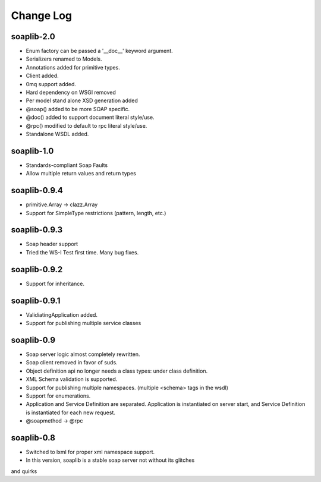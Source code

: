 Change Log
------------

soaplib-2.0
===========

* Enum factory can be passed a '__doc__' keyword argument.
* Serializers renamed to Models.
* Annotations added for primitive types.
* Client added.
* 0mq support added.
* Hard dependency on WSGI removed
* Per model stand alone XSD generation added
* @soap() added to be more SOAP specific.
* @doc() added to support document literal style/use.
* @rpc() modified to default to rpc literal style/use.
* Standalone WSDL added.


soaplib-1.0
===========
* Standards-compliant Soap Faults
* Allow multiple return values and return types

soaplib-0.9.4
===============

* primitive.Array -> clazz.Array
* Support for SimpleType restrictions (pattern, length, etc.)

soaplib-0.9.3
===============

* Soap header support
* Tried the WS-I Test first time. Many bug fixes.

soaplib-0.9.2
===============

* Support for inheritance.

soaplib-0.9.1
===============

* ValidiatingApplication added.
* Support for publishing multiple service classes

soaplib-0.9
===============

* Soap server logic almost completely rewritten.
* Soap client removed in favor of suds.
* Object definition api no longer needs a class types: under class definition.
* XML Schema validation is supported.
* Support for publishing multiple namespaces. (multiple <schema> tags in the wsdl)
* Support for enumerations.
* Application and Service Definition are separated. Application is instantiated on server start, and Service Definition is instantiated for each new request.
* @soapmethod -> @rpc


soaplib-0.8
===============

* Switched to lxml for proper xml namespace support.
* In this version, soaplib is a stable soap server not without its glitches
and quirks
